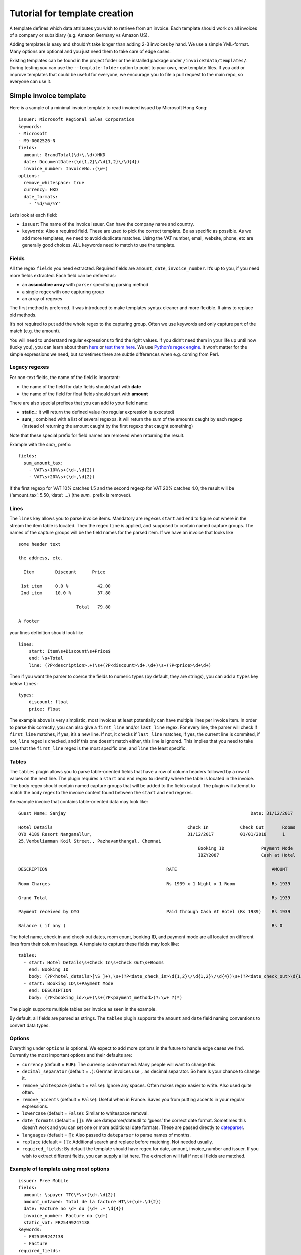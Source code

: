 Tutorial for template creation
==============================

A template defines which data attributes you wish to retrieve from an
invoice. Each template should work on all invoices of a company or
subsidiary (e.g. Amazon Germany vs Amazon US).

Adding templates is easy and shouldn’t take longer than adding 2-3
invoices by hand. We use a simple YML-format. Many options are optional
and you just need them to take care of edge cases.

Existing templates can be found in the project folder or the installed
package under ``/invoice2data/templates/``. During testing you can use
the ``--template-folder`` option to point to your own, new template
files. If you add or improve templates that could be useful for
everyone, we encourage you to file a pull request to the main repo, so
everyone can use it.

Simple invoice template
-----------------------

Here is a sample of a minimal invoice template to read invoiced issued
by Microsoft Hong Kong:

::

    issuer: Microsoft Regional Sales Corporation
    keywords:
    - Microsoft
    - M9-0002526-N
    fields:
      amount: GrandTotal(\d+\.\d+)HKD
      date: DocumentDate:(\d{1,2}\/\d{1,2}\/\d{4})
      invoice_number: InvoiceNo.:(\w+)
    options:
      remove_whitespace: true
      currency: HKD
      date_formats:
        - '%d/%m/%Y'

Let’s look at each field:

-  ``issuer``: The name of the invoice issuer. Can have the company name
   and country.
-  ``keywords``: Also a required field. These are used to pick the
   correct template. Be as specific as possible. As we add more
   templates, we need to avoid duplicate matches. Using the VAT number,
   email, website, phone, etc are generally good choices. ALL keywords
   need to match to use the template.

Fields
~~~~~~

All the regex ``fields`` you need extracted. Required fields are
``amount``, ``date``, ``invoice_number``. It’s up to you, if you need
more fields extracted. Each field can be defined as:

-  an **associative array** with ``parser`` specifying parsing method
-  a single regex with one capturing group
-  an array of regexes

The first method is preferred. It was introduced to make templates
syntax cleaner and more flexible. It aims to replace old methods.

It’s not required to put add the whole regex to the capturing group.
Often we use keywords and only capture part of the match (e.g. the
amount).

You will need to understand regular expressions to find the right
values. If you didn’t need them in your life up until now (lucky you),
you can learn about them
`here <http://www.zytrax.com/tech/web/regex.htm>`__ or `test them
here <http://www.regexr.com/>`__. We use `Python’s regex
engine <https://docs.python.org/2/library/re.html>`__. It won’t matter
for the simple expressions we need, but sometimes there are subtle
differences when e.g. coming from Perl.

Legacy regexes
~~~~~~~~~~~~~~

For non-text fields, the name of the field is important:

-  the name of the field for date fields should start with **date**
-  the name of the field for float fields should start with **amount**

There are also special prefixes that you can add to your field name:

-  **static\_**: it will return the defined value (no regular expression
   is executed)
-  **sum\_**: combined with a list of several regexps, it will return
   the sum of the amounts caught by each regexp (instead of returning
   the amount caught by the first regexp that caught something)

Note that these special prefix for field names are removed when
returning the result.

Example with the *sum\_* prefix:

::

    fields:
      sum_amount_tax:
        - VAT\s+10%\s+(\d+,\d{2})
        - VAT\s+20%\s+(\d+,\d{2})

If the first regexp for VAT 10% catches 1.5 and the second regexp for
VAT 20% catches 4.0, the result will be {‘amount_tax’: 5.50, ‘date’: …}
(the *sum\_* prefix is removed).

Lines
~~~~~

The ``lines`` key allows you to parse invoice items. Mandatory are
regexes ``start`` and ``end`` to figure out where in the stream the item
table is located. Then the regex ``line`` is applied, and supposed to
contain named capture groups. The names of the capture groups will be
the field names for the parsed item. If we have an invoice that looks
like

::

    some header text

    the address, etc.

      Item        Discount      Price

     1st item     0.0 %           42.00
     2nd item     10.0 %          37.80

                          Total   79.80

    A footer

your lines definition should look like

::

    lines:
        start: Item\s+Discount\s+Price$
        end: \s+Total
        line: (?P<description>.+)\s+(?P<discount>\d+.\d+)\s+(?P<price>\d+\d+)

Then if you want the parser to coerce the fields to numeric types (by
default, they are strings), you can add a ``types`` key below ``lines``:

::

        types:
            discount: float
            price: float

The example above is very simplistic, most invoices at least potentially
can have multiple lines per invoice item. In order to parse this
correctly, you can also give a ``first_line`` and/or ``last_line``
regex. For every line, the parser will check if ``first_line`` matches,
if yes, it’s a new line. If not, it checks if ``last_line`` matches, if
yes, the current line is commited, if not, ``line`` regex is checked,
and if this one doesn’t match either, this line is ignored. This implies
that you need to take care that the ``first_line`` regex is the most
specific one, and ``line`` the least specific.

Tables
~~~~~

The ``tables`` plugin allows you to parse table-oriented fields that have a row
of column headers followed by a row of values on the next line. The plugin
requires a ``start`` and ``end`` regex to identify where the table is located
in the invoice. The ``body`` regex should contain named capture groups that
will be added to the fields output. The plugin will attempt to match the
``body`` regex to the invoice content found between the ``start`` and ``end``
regexes.

An example invoice that contains table-oriented data may look like:

::

    Guest Name: Sanjay                                                                      Date: 31/12/2017

    Hotel Details                                                   Check In            Check Out       Rooms
    OYO 4189 Resort Nanganallur,                                    31/12/2017          01/01/2018      1
    25,Vembuliamman Koil Street,, Pazhavanthangal, Chennai
                                                                        Booking ID              Payment Mode
                                                                        IBZY2087                Cash at Hotel

    DESCRIPTION                                             RATE                                    AMOUNT

    Room Charges                                            Rs 1939 x 1 Night x 1 Room              Rs 1939

    Grand Total                                                                                     Rs 1939

    Payment received by OYO                                 Paid through Cash At Hotel (Rs 1939)    Rs 1939

    Balance ( if any )                                                                              Rs 0

The hotel name, check in and check out dates, room count, booking ID, and
payment mode are all located on different lines from their column headings.
A template to capture these fields may look like:

::

    tables:
      - start: Hotel Details\s+Check In\s+Check Out\s+Rooms
        end: Booking ID
        body: (?P<hotel_details>[\S ]+),\s+(?P<date_check_in>\d{1,2}\/\d{1,2}\/\d{4})\s+(?P<date_check_out>\d{1,2}\/\d{1,2}\/\d{4})\s+(?P<amount_rooms>\d+)
      - start: Booking ID\s+Payment Mode
        end: DESCRIPTION
        body: (?P<booking_id>\w+)\s+(?P<payment_method>(?:\w+ ?)*)

The plugin supports multiple tables per invoice as seen in the example.

By default, all fields are parsed as strings. The ``tables`` plugin supports
the ``amount`` and ``date`` field naming conventions to convert data types.

Options
~~~~~~~

Everything under ``options`` is optional. We expect to add more options
in the future to handle edge cases we find. Currently the most important
options and their defaults are:

-  ``currency`` (default = ``EUR``): The currency code returned. Many
   people will want to change this.
-  ``decimal_separator`` (default = ``.``): German invoices use ``,`` as
   decimal separator. So here is your chance to change it.
-  ``remove_whitespace`` (default = ``False``): Ignore any spaces. Often
   makes regex easier to write. Also used quite often.
-  ``remove_accents`` (default = ``False``): Useful when in France.
   Saves you from putting accents in your regular expressions.
-  ``lowercase`` (default = ``False``): Similar to whitespace removal.
-  ``date_formats`` (default = ``[]``): We use dateparser/dateutil to
   ‘guess’ the correct date format. Sometimes this doesn’t work and you
   can set one or more additional date formats. These are passed
   directly to
   `dateparser <https://github.com/scrapinghub/dateparser>`__.
-  ``languages`` (default = []): Also passed to ``dateparser`` to parse
   names of months.
-  ``replace`` (default = ``[]``): Additional search and replace before
   matching. Not needed usually.
-  ``required_fields``: By default the template should have regex for date, amount, 
   invoice_number and issuer. If you wish to extract different fields, you can supply 
   a list here. The extraction will fail if not all fields are matched.

Example of template using most options
~~~~~~~~~~~~~~~~~~~~~~~~~~~~~~~~~~~~~~

::

    issuer: Free Mobile
    fields:
      amount: \spayer TTC\*\s+(\d+.\d{2})
      amount_untaxed: Total de la facture HT\s+(\d+.\d{2})
      date: Facture no \d+ du (\d+ .+ \d{4})
      invoice_number: Facture no (\d+)
      static_vat: FR25499247138
    keywords:
      - FR25499247138
      - Facture
    required_fields:
      - static_vat
      - invoice_number
    options:
      currency: EUR
      date_formats:
        - '%d %B %Y'
      languages:
        - fr
      decimal_separator: '.'
      replace:
        - ['e´ ', 'é']

Steps to add new template
-------------------------

To add a new template, we recommend this workflow:

1. Copy existing template to new file
~~~~~~~~~~~~~~~~~~~~~~~~~~~~~~~~~~~~~

Find a template that is roughly similar to what you need and copy it to
a new file. It’s good practice to use reverse domain notation. E.g.
``country.company.division.language.yml`` or
``fr.mobile.enterprise.french.yml``. Language is not always needed.
Template folder are searched recursively for files ending in ``.yml``.

2. Change invoice issuer
~~~~~~~~~~~~~~~~~~~~~~~~

Just used in the output. Best to use the company name.

3. Set keyword
~~~~~~~~~~~~~~

Look at the invoice and find the best identifying string. Tax number +
company name are good options. Remember, *all* keywords need to be found
for the template to be used.

Keywords are compared *after* processing the extracted text. So if you
use lowercase or remove-whitespace processing, adapt keywords
accordingly.

4. First test run
~~~~~~~~~~~~~~~~~

Now we’re ready to see how far we are off. Run ``invoice2data`` with the
following debug command to see if your keywords match and how much work
is needed for dates, etc.

``invoice2data --template-folder tpl --debug invoice-XXX.pdf``

This test run shows you how the program will “see” the text in the
invoice. Parsing PDFs is sometimes a bit unpredictable. Also make sure
your template is used. You should already receive some data from static
fields or currencies.

5. Add regular expressions
~~~~~~~~~~~~~~~~~~~~~~~~~~

Now you can use the debugging text to add regex fields for the
information you need. It’s a good idea to copy parts of the text
directly from the debug output and then replace the dynamic parts with
regex. Keep in mind that some characters need escaping. To test, re-run
the above command.

-  ``date`` field: First capture the date. Then see if ``dateparser``
   handles it correctly. If not, add your format or language under
   options.
-  ``amount``: Capture the number *without* currency code. If you expect
   high amounts, replace the thousand separator. Currently we don’t
   parse numbers via locals (TODO)

6. Done
~~~~~~~

Now you’re ready to commit and push your template, so others get a
chance to use and improve it.

